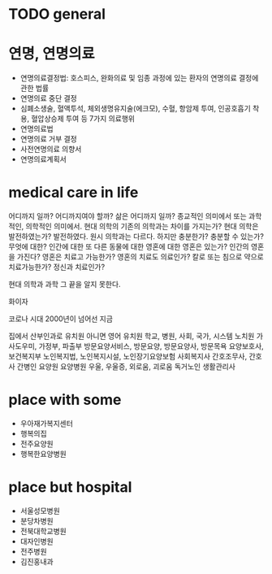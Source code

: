* TODO general
* 연명, 연명의료

- 연명의료결정법: 호스피스, 완화의료 및 임종 과정에 있는 환자의 연명의료 결정에 관한 법률
- 연명의료 중단 결정
- 심폐소생술, 혈액투석, 체외생명유지술(에크모), 수혈, 항암제 투여, 인공호흡기 착용, 혈압상승제 투여 등 7가지 의료행위
- 연명의료법
- 연명의료 거부 결정
- 사전연명의료 의향서
- 연명의료계획서

* medical care in life

어디까지 일까? 어디까지여야 할까? 삶은 어디까지 일까? 종교적인 의미에서 또는 과학적인, 의학적인 의미에서.
현대 의학의 기존의 의학과는 차이를 가지는가? 현대 의학은 발전하였는가? 발전하였다. 원시 의학과는 다르다. 
하지만 충분한가? 충분할 수 있는가? 무엇에 대한? 인간에 대한 또 다른 동물에 대한 영혼에 대한 영혼은 있는가? 인간의 영혼을 가진다? 
영혼은 치료고 가능한가? 영혼의 치료도 의료인가? 칼로 또는 침으로 약으로 치료가능한가? 정신과 치료인가?

현대 의학과 과학 그 끝을 알지 못한다.

화이자

코로나 시대
2000년이 넘어선 지금

집에서 산부인과로
유치원 아니면 영어 유치원
학교, 병원, 사회, 국가, 시스템
노치원
가사도우미, 가정부, 파출부
방문요양서비스, 방문요양, 방문요양사, 방문목욕
요양보호사, 보건복지부
노인복지법, 노인복지시설, 노인장기요양보험
사회복지사
간호조무사, 간호사
간병인
요양원
요양병원
우울, 우울증, 외로움, 괴로움
독거노인 생활관리사

* place with some

- 우아재가복지센터
- 행복의집
- 전주요양원
- 행복한요양병원

* place but hospital

- 서울성모병원
- 분당차병원
- 전북대학교병원
- 대자인병원
- 전주병원
- 김진홍내과

